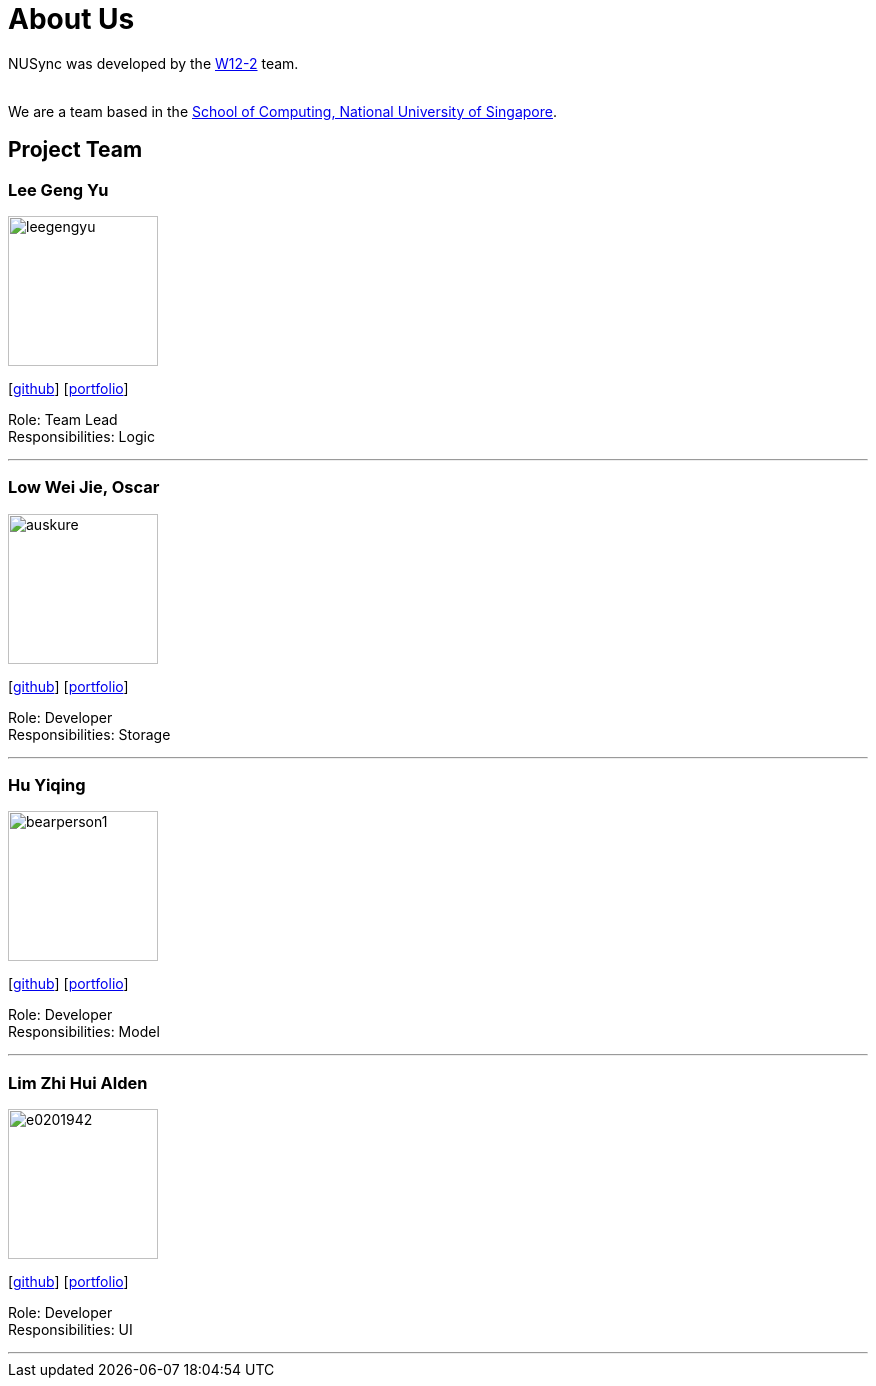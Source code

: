 = About Us
:site-section: AboutUs
:relfileprefix: team/
:imagesDir: images
:stylesDir: stylesheets

NUSync was developed by the https://github.com/CS2113-AY1819S1-W12-2[W12-2] team. +

{empty} +
We are a team based in the http://www.comp.nus.edu.sg[School of Computing, National University of Singapore].

== Project Team

=== Lee Geng Yu
image::https://github.com/CS2113-AY1819S1-W12-2/main/blob/master/docs/images/leegengyu.png[width="150", align="left"]
{empty} [https://github.com/leegengyu[github]] [<<leegengyu#, portfolio>>]

Role: Team Lead +
Responsibilities: Logic

'''

=== Low Wei Jie, Oscar
image::https://github.com/CS2113-AY1819S1-W12-2/main/blob/master/docs/images/auskure.png[width="150", align="left"]
{empty}[http://github.com/auskure[github]] [<<auskure#, portfolio>>]

Role: Developer +
Responsibilities: Storage

'''

=== Hu Yiqing
image::https://github.com/CS2113-AY1819S1-W12-2/main/blob/master/docs/images/bearperson1.png[width="150", align="left"]
{empty}[http://github.com/BearPerson1[github]] [<<BearPerson1#, portfolio>>]

Role: Developer +
Responsibilities: Model

'''

=== Lim Zhi Hui Alden
image::https://github.com/CS2113-AY1819S1-W12-2/main/blob/master/docs/images/e0201942.png[width="150", align="left"]
{empty}[http://github.com/e0201942[github]] [<<e0201942#, portfolio>>]

Role: Developer +
Responsibilities: UI

'''
